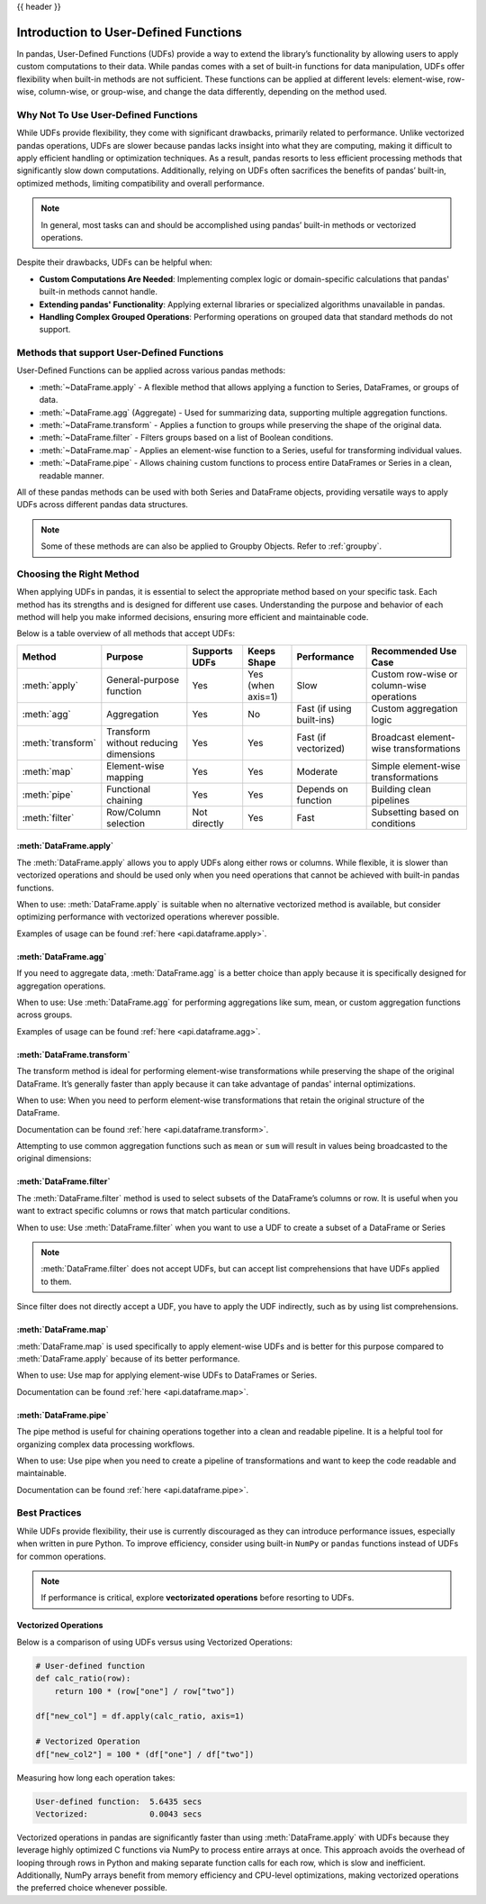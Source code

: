 .. _user_defined_functions:

{{ header }}

**************************************
Introduction to User-Defined Functions
**************************************

In pandas, User-Defined Functions (UDFs) provide a way to extend the library’s
functionality by allowing users to apply custom computations to their data. While
pandas comes with a set of built-in functions for data manipulation, UDFs offer
flexibility when built-in methods are not sufficient. These functions can be
applied at different levels: element-wise, row-wise, column-wise, or group-wise,
and change the data differently, depending on the method used.

Why Not To Use User-Defined Functions
-----------------------------------------

While UDFs provide flexibility, they come with significant drawbacks, primarily
related to performance. Unlike vectorized pandas operations, UDFs are slower because pandas lacks
insight into what they are computing, making it difficult to apply efficient handling or optimization
techniques. As a result, pandas resorts to less efficient processing methods that significantly
slow down computations. Additionally, relying on UDFs often sacrifices the benefits
of pandas’ built-in, optimized methods, limiting compatibility and overall performance.

.. note::
    In general, most tasks can and should be accomplished using pandas’ built-in methods or vectorized operations.

Despite their drawbacks, UDFs can be helpful when:

* **Custom Computations Are Needed**: Implementing complex logic or domain-specific calculations that pandas'
  built-in methods cannot handle.
* **Extending pandas' Functionality**: Applying external libraries or specialized algorithms unavailable in pandas.
* **Handling Complex Grouped Operations**: Performing operations on grouped data that standard methods do not support.

Methods that support User-Defined Functions
-------------------------------------------

User-Defined Functions can be applied across various pandas methods:

* :meth:`~DataFrame.apply` - A flexible method that allows applying a function to Series,
  DataFrames, or groups of data.
* :meth:`~DataFrame.agg` (Aggregate) - Used for summarizing data, supporting multiple
  aggregation functions.
* :meth:`~DataFrame.transform` - Applies a function to groups while preserving the shape of
  the original data.
* :meth:`~DataFrame.filter` - Filters groups based on a list of Boolean conditions.
* :meth:`~DataFrame.map` - Applies an element-wise function to a Series, useful for
  transforming individual values.
* :meth:`~DataFrame.pipe` - Allows chaining custom functions to process entire DataFrames or
  Series in a clean, readable manner.

All of these pandas methods can be used with both Series and DataFrame objects, providing versatile
ways to apply UDFs across different pandas data structures.

.. note::
    Some of these methods are can also be applied to Groupby Objects. Refer to :ref:`groupby`.


Choosing the Right Method
-------------------------
When applying UDFs in pandas, it is essential to select the appropriate method based
on your specific task. Each method has its strengths and is designed for different use
cases. Understanding the purpose and behavior of each method will help you make informed
decisions, ensuring more efficient and maintainable code.

Below is a table overview of all methods that accept UDFs:

+------------------+--------------------------------------+---------------------------+--------------------+---------------------------+------------------------------------------+
| Method           | Purpose                              | Supports UDFs             | Keeps Shape        | Performance               | Recommended Use Case                     |
+==================+======================================+===========================+====================+===========================+==========================================+
| :meth:`apply`    | General-purpose function             | Yes                       | Yes (when axis=1)  | Slow                      | Custom row-wise or column-wise operations|
+------------------+--------------------------------------+---------------------------+--------------------+---------------------------+------------------------------------------+
| :meth:`agg`      | Aggregation                          | Yes                       | No                 | Fast (if using built-ins) | Custom aggregation logic                 |
+------------------+--------------------------------------+---------------------------+--------------------+---------------------------+------------------------------------------+
| :meth:`transform`| Transform without reducing dimensions| Yes                       | Yes                | Fast (if vectorized)      | Broadcast element-wise transformations   |
+------------------+--------------------------------------+---------------------------+--------------------+---------------------------+------------------------------------------+
| :meth:`map`      | Element-wise mapping                 | Yes                       | Yes                | Moderate                  | Simple element-wise transformations      |
+------------------+--------------------------------------+---------------------------+--------------------+---------------------------+------------------------------------------+
| :meth:`pipe`     | Functional chaining                  | Yes                       | Yes                | Depends on function       | Building clean pipelines                 |
+------------------+--------------------------------------+---------------------------+--------------------+---------------------------+------------------------------------------+
| :meth:`filter`   | Row/Column selection                 | Not directly              | Yes                | Fast                      | Subsetting based on conditions           |
+------------------+--------------------------------------+---------------------------+--------------------+---------------------------+------------------------------------------+

:meth:`DataFrame.apply`
~~~~~~~~~~~~~~~~~~~~~~~

The :meth:`DataFrame.apply` allows you to apply UDFs along either rows or columns. While flexible,
it is slower than vectorized operations and should be used only when you need operations
that cannot be achieved with built-in pandas functions.

When to use: :meth:`DataFrame.apply` is suitable when no alternative vectorized method is available, but consider
optimizing performance with vectorized operations wherever possible.

Examples of usage can be found :ref:`here <api.dataframe.apply>`.

:meth:`DataFrame.agg`
~~~~~~~~~~~~~~~~~~~~~

If you need to aggregate data, :meth:`DataFrame.agg` is a better choice than apply because it is
specifically designed for aggregation operations.

When to use: Use :meth:`DataFrame.agg` for performing aggregations like sum, mean, or custom aggregation
functions across groups.

Examples of usage can be found :ref:`here <api.dataframe.agg>`.

:meth:`DataFrame.transform`
~~~~~~~~~~~~~~~~~~~~~~~~~~~

The transform method is ideal for performing element-wise transformations while preserving the shape of the original DataFrame.
It’s generally faster than apply because it can take advantage of pandas' internal optimizations.

When to use: When you need to perform element-wise transformations that retain the original structure of the DataFrame.

Documentation can be found :ref:`here <api.dataframe.transform>`.

Attempting to use common aggregation functions such as ``mean`` or ``sum`` will result in
values being broadcasted to the original dimensions:

.. ipython:: python

    # Sample DataFrame
    df = pd.DataFrame({
        'Category': ['A', 'A', 'B', 'B', 'B'],
        'Values': [10, 20, 30, 40, 50]
    })

    # Using transform with mean
    df['Mean_Transformed'] = df.groupby('Category')['Values'].transform('mean')

    # Using transform with sum
    df['Sum_Transformed'] = df.groupby('Category')['Values'].transform('sum')

    # Result broadcasted to DataFrame
    print(df)

:meth:`DataFrame.filter`
~~~~~~~~~~~~~~~~~~~~~~~~

The :meth:`DataFrame.filter` method is used to select subsets of the DataFrame’s
columns or row. It is useful when you want to extract specific columns or rows that
match particular conditions.

When to use: Use :meth:`DataFrame.filter` when you want to use a UDF to create a subset of a DataFrame or Series

.. note::
    :meth:`DataFrame.filter` does not accept UDFs, but can accept
    list comprehensions that have UDFs applied to them.

.. ipython:: python

    # Sample DataFrame
    df = pd.DataFrame({
        'AA': [1, 2, 3],
        'BB': [4, 5, 6],
        'C': [7, 8, 9],
        'D': [10, 11, 12]
    })

    # Define a function that filters out columns where the name is longer than 1 character
    def is_long_name(column_name):
        return len(column_name) > 1

    df_filtered = df[[col for col in df.columns if is_long_name(col)]]
    print(df_filtered)

Since filter does not directly accept a UDF, you have to apply the UDF indirectly,
such as by using list comprehensions.

:meth:`DataFrame.map`
~~~~~~~~~~~~~~~~~~~~~

:meth:`DataFrame.map` is used specifically to apply element-wise UDFs and is better
for this purpose compared to :meth:`DataFrame.apply` because of its better performance.

When to use: Use map for applying element-wise UDFs to DataFrames or Series.

Documentation can be found :ref:`here <api.dataframe.map>`.

:meth:`DataFrame.pipe`
~~~~~~~~~~~~~~~~~~~~~~

The pipe method is useful for chaining operations together into a clean and readable pipeline.
It is a helpful tool for organizing complex data processing workflows.

When to use: Use pipe when you need to create a pipeline of transformations and want to keep the code readable and maintainable.

Documentation can be found :ref:`here <api.dataframe.pipe>`.


Best Practices
--------------

While UDFs provide flexibility, their use is currently discouraged as they can introduce
performance issues, especially when written in pure Python. To improve efficiency,
consider using built-in ``NumPy`` or ``pandas`` functions instead of UDFs
for common operations.

.. note::
    If performance is critical, explore **vectorizated operations** before resorting
    to UDFs.

Vectorized Operations
~~~~~~~~~~~~~~~~~~~~~

Below is a comparison of using UDFs versus using Vectorized Operations:

.. code-block:: python

    # User-defined function
    def calc_ratio(row):
        return 100 * (row["one"] / row["two"])

    df["new_col"] = df.apply(calc_ratio, axis=1)

    # Vectorized Operation
    df["new_col2"] = 100 * (df["one"] / df["two"])

Measuring how long each operation takes:

.. code-block:: text

    User-defined function:  5.6435 secs
    Vectorized:             0.0043 secs

Vectorized operations in pandas are significantly faster than using :meth:`DataFrame.apply`
with UDFs because they leverage highly optimized C functions
via NumPy to process entire arrays at once. This approach avoids the overhead of looping
through rows in Python and making separate function calls for each row, which is slow and
inefficient. Additionally, NumPy arrays benefit from memory efficiency and CPU-level
optimizations, making vectorized operations the preferred choice whenever possible.
